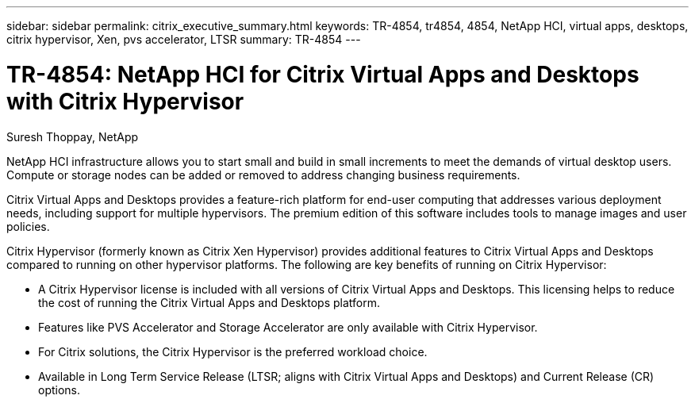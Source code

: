 ---
sidebar: sidebar
permalink: citrix_executive_summary.html
keywords: TR-4854, tr4854, 4854, NetApp HCI, virtual apps, desktops, citrix hypervisor, Xen, pvs accelerator, LTSR
summary: TR-4854
---

= TR-4854: NetApp HCI for Citrix Virtual Apps and Desktops with Citrix Hypervisor
:hardbreaks:
:nofooter:
:icons: font
:linkattrs:
:imagesdir: ./media/

//
// This file was created with NDAC Version 0.9 (July 10, 2020)
//
// 2020-07-31 10:32:38.700792
//

[.lead]

Suresh Thoppay, NetApp

NetApp HCI infrastructure allows you to start small and build in small increments to meet the demands of virtual desktop users. Compute or storage nodes can be added or removed to address changing business requirements.

Citrix Virtual Apps and Desktops provides a feature-rich platform for end-user computing that addresses various deployment needs, including support for multiple hypervisors. The premium edition of this software includes tools to manage images and user policies.

Citrix Hypervisor (formerly known as Citrix Xen Hypervisor) provides additional features to Citrix Virtual Apps and Desktops compared to running on other hypervisor platforms. The following are key benefits of running on Citrix Hypervisor:

* A Citrix Hypervisor license is included with all versions of Citrix Virtual Apps and Desktops. This licensing helps to reduce the cost of running the Citrix Virtual Apps and Desktops platform.

* Features like PVS Accelerator and Storage Accelerator are only available with Citrix Hypervisor.

* For Citrix solutions, the Citrix Hypervisor is the preferred workload choice.

* Available in Long Term Service Release (LTSR; aligns with Citrix Virtual Apps and Desktops) and Current Release (CR) options.
